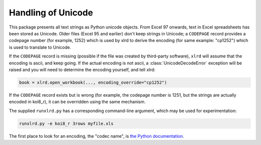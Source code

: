 Handling of Unicode
===================

This package presents all text strings as Python unicode objects.
From Excel 97 onwards, text in Excel spreadsheets has been stored as Unicode.
Older files (Excel 95 and earlier) don't keep strings in Unicode;
a ``CODEPAGE`` record provides a codepage number (for example, 1252) which is
used by xlrd to derive the encoding (for same example: "cp1252") which is
used to translate to Unicode.

If the ``CODEPAGE`` record is missing (possible if the file was created
by third-party software), ``xlrd`` will assume that the encoding is ascii,
and keep going. If the actual encoding is not ascii, a
:class:`UnicodeDecodeError` exception will be raised and
you will need to determine the encoding yourself, and tell xlrd:

.. code-block:: python

  book = xlrd.open_workbook(..., encoding_override="cp1252")

If the ``CODEPAGE`` record exists but is wrong (for example, the codepage
number is 1251, but the strings are actually encoded in koi8_r),
it can be overridden using the same mechanism.

The supplied ``runxlrd.py`` has a corresponding command-line argument, which
may be used for experimentation:

.. code-block:: bash

    runxlrd.py -e koi8_r 3rows myfile.xls

The first place to look for an encoding, the "codec name", is
`the Python documentation`__.

__ http://docs.python.org/lib/standard-encodings.html
